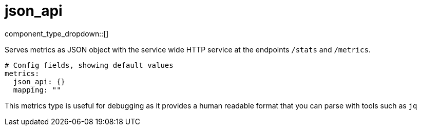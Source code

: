 = json_api
:type: metrics
:status: stable



////
     THIS FILE IS AUTOGENERATED!

     To make changes, edit the corresponding source file under:

     https://github.com/redpanda-data/connect/tree/main/internal/impl/<provider>.

     And:

     https://github.com/redpanda-data/connect/tree/main/cmd/tools/docs_gen/templates/plugin.adoc.tmpl
////


component_type_dropdown::[]


Serves metrics as JSON object with the service wide HTTP service at the endpoints `/stats` and `/metrics`.

```yml
# Config fields, showing default values
metrics:
  json_api: {}
  mapping: ""
```

This metrics type is useful for debugging as it provides a human readable format that you can parse with tools such as `jq`


